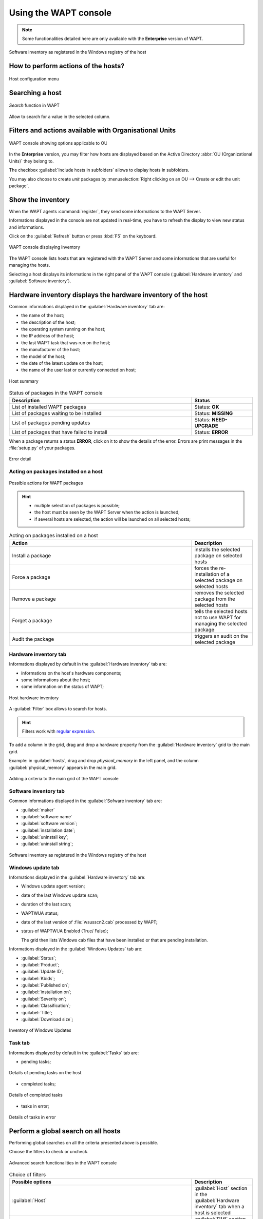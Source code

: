 .. Reminder for header structure :
   Niveau 1 : ====================
   Niveau 2 : --------------------
   Niveau 3 : ++++++++++++++++++++
   Niveau 4 : """"""""""""""""""""
   Niveau 5 : ^^^^^^^^^^^^^^^^^^^^

.. meta::
  :description: Using the WAPT console
  :keywords: WAPT, console, documentation

.. _wapt_console:

Using the WAPT console
======================

.. note::

  Some functionalities detailed here are only available with the **Enterprise**
  version of WAPT.

.. figure:: wapt_console-registered-clients.png
  :align: center
  :alt: Software inventory as registered in the Windows registry of the host

  Software inventory as registered in the Windows registry of the host

How to perform actions of the hosts?
------------------------------------

.. figure:: wapt_console-host-configuration-menu.png
  :align: center
  :alt: Host configuration menu

  Host configuration menu

.. table:: List of actions available to be performed on the hosts from the WAPT console
  :widths: 20, 50, 20
  :align: center

  ===================================================== ========================
  Description                                           Multi-selection
  ===================================================== ========================
  Edit the configuration of the host                    *yes*
  Refresh the list of available packages                *yes*
  Offer the user to launch an upgrade                   *yes*
  Send a message to the selected hosts                  *yes*
  Audit the packages installed on selected hosts        *yes*
  Add one or more packages on selected hosts            *yes*
  Remove one or more packages from selected hosts       *yes*
  Prevent packages from being installed on hosts        *yes*
  Add one or more packages on selected hosts            *yes*
  Remove the host and/or the host package               *yes*
  Launch TIShelp with a remote host                     *no*
  Initiate a VNC connection with the remote host        *no*
  Launch a RDP connection on the selected host          *no*
  Launch remote user support (msra.exe)                 *no*
  Manage hosts with :program:`compmgmt.msc`             *no*
  Manage Users and Groups with :program:`lusrmgr.msc`   *no*
  Manage Services with :program:`services.msc`          *no*
  Send a WakeOnLAN special packet to selected hosts     *yes*
  Search for applicable Windows updates                 *yes*
  Download pending Windows updates                      *yes*
  Trigger the installation of pending Windows updates   *yes*
  Add Active Directory groups to the selected machines  *yes*
  Trigger an inventory update on selected hosts         *yes*
  Restart the WAPT service                              *yes*
  ===================================================== ========================

Searching a host
----------------

.. figure:: wapt_console-search-textbox.png
  :align: center
  :alt: *Search* function in WAPT

  *Search* function in WAPT

Allow to search for a value in the selected column.

Filters and actions available with Organisational Units
-------------------------------------------------------

.. figure:: wapt_console-access-to-organisational-unit-menu.png
  :align: center
  :alt: WAPT console showing options applicable to OU

  WAPT console showing options applicable to OU

In the **Enterprise** version, you may filter how hosts are displayed based
on the Active Directory :abbr:`OU (Organizational Units)` they belong to.

The checkbox :guilabel:`Include hosts in subfolders` allows to display hosts
in subfolders.

You may also choose to create *unit* packages by :menuselection:`Right clicking
on an OU --> Create or edit the unit package`.

Show the inventory
------------------

When the WAPT agents :command:`register`, they send some informations
to the WAPT Server.

Informations displayed in the console are not updated in real-time, you have
to refresh the display to view new status and informations.

Click on the :guilabel:`Refresh` button or press :kbd:`F5` on the keyboard.

.. figure:: wapt_console-main-grid.png
  :align: center
  :alt: WAPT console displaying inventory

  WAPT console displaying inventory

The WAPT console lists hosts that are registered with the WAPT Server
and some informations that are useful for managing the hosts.

Selecting a host displays its informations in the right panel of
the WAPT console (:guilabel:`Hardware inventory` and
:guilabel:`Software inventory`).

Hardware inventory displays the hardware inventory of the host
--------------------------------------------------------------

Common informations displayed in the :guilabel:`Hardware inventory` tab are:

* the name of the host;

* the description of the host;

* the operating system running on the host;

* the IP address of the host;

* the last WAPT task that was run on the host;

* the manufacturer of the host;

* the model of the host;

* the date of the latest update on the host;

* the name of the user last or currently connected on host;

.. figure:: wapt_console-host-overview.png
  :align: center
  :alt: Host summary

  Host summary

.. table:: Status of packages in the WAPT console
  :widths: 60, 20
  :align: center

  ============================================= ================================
  Description                                   Status
  ============================================= ================================
  List of installed WAPT packages               Status: **OK**
  List of packages waiting to be installed      Status: **MISSING**
  List of packages pending updates              Status: **NEED-UPGRADE**
  List of packages that have failed to install  Status: **ERROR**
  ============================================= ================================

When a package returns a status **ERROR**, click on it to show the details
of the error. Errors are print messages in the :file:`setup.py`
of your packages.

.. figure:: wapt_console-host-in-error.png
  :align: center
  :alt: Error detail

  Error detail

Acting on packages installed on a host
++++++++++++++++++++++++++++++++++++++

.. figure:: wapt_console-action-menu-on-packages.png
  :align: center
  :alt: Possible actions for WAPT packages

  Possible actions for WAPT packages

.. hint::

  * multiple selection of packages is possible;

  * the host must be seen by the WAPT Server when the action is launched;

  * if several hosts are selected, the action will be launched on all
    selected hosts;

.. table:: Acting on packages installed on a host
  :widths: 60, 20
  :align: center

  =================== ==========================================================
  Action              Description
  =================== ==========================================================
  Install a package   installs the selected package on selected hosts

  Force a package     forces the re-installation of a selected package
                      on selected hosts

  Remove a package    removes the selected package from the selected hosts

  Forget a package    tells the selected hosts not to use WAPT for managing
                      the selected package

  Audit the package   triggers an audit on the selected package
  =================== ==========================================================

Hardware inventory tab
++++++++++++++++++++++

Informations displayed by default in the :guilabel:`Hardware inventory`
tab are:

* informations on the host's hardware components;

* some informations about the host;

* some information on the status of WAPT;

.. figure:: wapt_console-hardware-inventory.png
  :align: center
  :alt: Host hardware inventory

  Host hardware inventory

A :guilabel:`Filter` box allows to search for hosts.

.. hint::

  Filters work with `regular expression <https://en.wikipedia.org/wiki/Regular_expression>`_.

To add a column in the grid, drag and drop a hardware property from
the :guilabel:`Hardware inventory` grid to the main grid.

Example: in :guilabel:`hosts`, drag and drop *physical_memory*
in the left panel, and the column :guilabel:`physical_memory`
appears in the main grid.

.. figure:: wapt_console-add-filter-column-to_grid.png
  :align: center
  :alt: Adding a criteria to the main grid of the WAPT console

  Adding a criteria to the main grid of the WAPT console

Software inventory tab
++++++++++++++++++++++

Common informations displayed in the :guilabel:`Sofware inventory` tab are:

* :guilabel:`maker`

* :guilabel:`software name`

* :guilabel:`software version`;

* :guilabel:`installation date`;

* :guilabel:`uninstall key`;

* :guilabel:`uninstall string`;

.. figure:: wapt_console-software-inventoried-in-windows-registry-grid.png
  :align: center
  :alt: Software inventory as registered in the Windows registry of the host

  Software inventory as registered in the Windows registry of the host

Windows update tab
++++++++++++++++++

Informations displayed in the :guilabel:`Hardware inventory` tab are:

* Windows update agent version;

* date of the last Windows update scan;

* duration of the last scan;

* WAPTWUA status;

* date of the last version of :file:`wsusscn2.cab` processed by WAPT;

* status of  WAPTWUA Enabled (True/ False);

  The grid then lists Windows cab files that have been installed
  or that are pending installation.

Informations displayed in the :guilabel:`Windows Updates` tab are:

* :guilabel:`Status`;

* :guilabel:`Product`;

* :guilabel:`Update ID`;

* :guilabel:`Kbids`;

* :guilabel:`Published on`;

* :guilabel:`installation on`;

* :guilabel:`Severity on`;

* :guilabel:`Classification`;

* :guilabel:`Title`;

* :guilabel:`Download size`;

.. figure:: wapt_console-windows-update-inventory.png
  :align: center
  :alt: Inventory of Windows Updates

  Inventory of Windows Updates

Task tab
++++++++

Informations displayed by default in the :guilabel:`Tasks` tab are:

* pending tasks;

.. figure:: wapt_console-pending-task-grid.png
  :align: center
  :alt: Details of pending tasks on the host

  Details of pending tasks on the host

* completed tasks;

.. figure:: wapt_console-done-tasks-grid.png
  :align: center
  :alt: Details of completed tasks

  Details of completed tasks

* tasks in error;

.. figure:: wapt_console-tasks-in-error.png
  :align: center
  :alt: Details of tasks in error

  Details of tasks in error

Perform a global search on all hosts
------------------------------------

Performing global searches on all the criteria presented above is possible.

Choose the filters to check or uncheck.

.. figure:: wapt_console-advanced-search.png
  :align: center
  :alt: Advanced search functionalities in the WAPT console

  Advanced search functionalities in the WAPT console

.. table:: Choice of filters
  :widths: 60, 20
  :align: center

  ============================= ================================================
  Possible options              Description
  ============================= ================================================
  :guilabel:`Host`              :guilabel:`Host` section in the
                                :guilabel:`Hardware inventory` tab when
                                a host is selected

  :guilabel:`Hardware`          :guilabel:`DMI` section in the
                                :guilabel:`Hardware inventory` tab when
                                a host is selected

  :guilabel:`Software`          :guilabel:`Software inventory` section when
                                a host is selected

  :guilabel:`Package`           List of packages installed on the selected hosts

  :guilabel:`Have errors`       Search only for hosts for which a tasks
                                has not finished correctly

  :guilabel:`Needing upgrades`  Search only for hosts needing upgrades

  :guilabel:`Group selection`   Filter hosts based on their membership/
                                dependency to a group package
  ============================= ================================================

.. hint::

  Filters work with `regular expression <https://en.wikipedia.org/wiki/Regular_expression>`_.

Do a search based on a WAPT package
-----------------------------------

In the :guilabel:`Private repository`, select the package and then
click on :guilabel:`Show Hosts`.

The grid will display the hosts on which the package is installed.
Note that the filter is only active on the :guilabel:`Package` attribute
of the selected package.

The different columns display information about the packages installed
on the machine (e.g. *package version*, *package status*, *audit status*,
*installation date*, *architecture*).

.. figure:: wapt_console-show-hosts-configured-with-selected-package.png
  :align: center
  :alt: Filter by package

  Filter by package

You can also add the columns :guilabel:`Log install`
and :guilabel:`Last Audit Output` to display at a glance the installation
and audit logs.

Creating a group package
------------------------

Group packages allows to create a package containing other packages
to be affected as a dependency to a host.

To create a group of packages, go to the :guilabel:`Bundles` tab:

.. figure:: wapt_console-package-group-grid.png
  :align: center
  :alt: Package group grid

  Package group grid

* click on :guilabel:`New bundle`;

* give a name to the *group* package;

.. hint::

  If you name a group package with the same name as an Active Directory
  security group (Microsoft or Samba-AD), member of the Active Directory
  group can be automatically affected to the WAPT group package.

* fill in the description, add packages to the group package by dragging
  and dropping them or by Right-clicking on the package name,
  and adding to the bundle;

.. figure:: wapt_console-add-packages-to-group.png
  :align: center
  :alt: Creating a group package

  Creating a group package

* click on :guilabel:`Save` to save the bundle;

.. hint::

  To uninstall a package, it is possible to add banned packages to a bundle.

.. figure:: wapt_console-configure-forbiden-package.png
  :align: center
  :alt: Forbid a package

  Forbid a package

In the :guilabel:`Software Repository` tab, the list of packages currently
available in the WAPT repository appears. By default, the console will only
show the latest version of packages.

To display all package versions, untick :guilabel:`Last version only`.
To delete a package from the repository, :menuselection:`Right-click
--> Remove from repository`.

.. figure:: wapt_console-remove-package-from-repository.png
  :align: center
  :alt: Remove a package

  Remove a package

To edit a package, :menuselection:`Right-click --> Edit package`,
the package will be downloaded locally in **the base package
development directory** set in console settings.

Make changes to the package as wanted, rebuild the package and upload it back
to the repository. Once your package has uploaded, refresh the package list
using the :guilabel:`Refresh package list` button or by pressing :kbd:`F5`
on your keyboard.

A search bar is also available to filter packages.

Cleaning the local cache from the WAPT console
----------------------------------------------

When importing a package from Internet, the WAPT console downloads the package
in :file:`%appdata%\local\waptconsole\cache` .

To clean the cache and free up disk space, click on :menuselection:`Tools
--> Clean local cache`.

.. figure:: wapt_console-clear-cache-from-menu.png
  :align: center
  :alt: Cleaning up the local cache

  Cleaning up the local cache

Changing the password of the WAPT Server
----------------------------------------

To change the WAPT Server password, click on :menuselection:`Tools
--> Update password`, fill in the old password and a new one.

.. _configuring_the_WAPT_console:

Making changes to the WAPT console preferences
----------------------------------------------

To make changes to console settings, go to :menuselection:`Tools
--> Preferences`.

.. figure:: wapt_console-access-to-menu-preferences.png
  :align: center
  :alt: Configuration options for the WAPT console

  Configuration options for the WAPT console

* :guilabel:`Basic` tab for basic options;

.. figure:: wapt_console-basic-configuration-tab.png
  :align: center
  :alt: Configuration options for the WAPT console

  Configuration options for the WAPT console

.. list-table::
  :header-rows: 1

  * - Arguments
    - Description
    - Example
  * - WAPT Server IP address
    - URL of the WAPT Server
    - *srvwapt.mydomain.lan*
  * - URL of the main WAPT repository
    - URL of the main WAPT repository (only if :guilabel:`Specify manually`
      is checked)
    - http://srvwapt.mydomain.lan/wapt/
  * - URL of the WAPT Server
    - URL of the WAPT Server (only if :guilabel:`Specify manually` is checked)
    - *https://srvwapt.mydomain.lan/*
  * - Verifying the HTTPS certificate
    - Indicates whether the HTTPS certificate must be verified
    - yes
  * - Path to the bundle of certificates
    - Path to the bundle of certificates that will allow certificates
      to be verified
    - Visit :ref:`the documentation on activating HTTPS verification
      <activating_HTTPS_certificate_verification>`
  * - Prefix to use when creating packages. Ex: *tis* or *demo*
    - Prefix that is given to packages during replication.
    - prefix
  * - Path to the Administrator's personal certificate
    - Path to the certificate associated with the private key used
      to sign packages
    - :file:`C:\private\mykey.crt`

.. hint::

  The button :guilabel:`Get the server certificate` downloads the WAPT Server
  HTTPS certificate to :file:`WAPT\ssl\serveur` and tells the WAPT console
  to verify HTTPS connections using that bundle of certificates. The method
  is called **Certificate pinning**. Before downloding the HTTPS certificate,
  you must be sure that you are connecting with the right server.

* :guilabel:`Advanced` tab for advanced options;

.. figure:: wapt_console-advanced-config-tab.png
  :align: center
  :alt: Configuration options for the WAPT console

  Configuration options for the WAPT console

.. list-table::
   :header-rows: 1

  * - Arguments
    - Description
    - Example
  * - Path to waptdev folder
    - Indicates the path to the directory for storing packages being developed
    - :file:`C:\waptdev`
  * - HTTP proxy to use
    - Indicates a proxy server to be used by the WAPT console when accessing
      the WAPT repository or the WAPT Server
    - *http://srvproxy.mydomain.local:8080*
  * - Activating the proxy
    - Activate proxy settings for connecting to the WAPT repository
      or the WAPT Server
    - False

To make changes to console settings, go to :menuselection:`Tools
--> Preferences`.

.. list-table::
   :header-rows: 1

  * - Arguments
    - Description
    - Example
  * - Maximum number of hosts to be displayed in the console
    - Indicates the maximum number of hosts to be displayed in the WAPT console,
      so to optimize the behavior of the console.
    - 2000
  * - Langage
    - Selects the langage for the WAPT console
    - English
  * - Showing debug informations in the WAPT console
    - Shows debug informations in the WAPT console
    - True
  * - Allow third-party tools in the contextual menus of the hosts
    - TODO
    - True
  * - Activate administration functionalities
    - TODO
    - True
  * - Hide unavailable options
    - TODO
    - True

.. _generate_new_certificate:

Generating a new public certificate
-----------------------------------

.. versionadded:: 1.3.12.13

Generating a new public certificate allows to actualize an existing public
certificate without having to regenerate a public key/ certificate pair.

For that purpose, go to :menuselection:`Tools --> Generate a new certificate`

.. figure:: wapt_console-generate_new_certificate.png
  :align: center
  :alt: Generate a self-signed certificate

  Generate a self-signed certificate

The private key is recovered from current settings, change the **Common Name**
and regenerate a new certificate.

The old certificate will be invalidated.

.. figure:: wapt_console-new-certificate-confirmed.png
  :align: center
  :alt: New public certificate has been created

  New public certificate has been created
